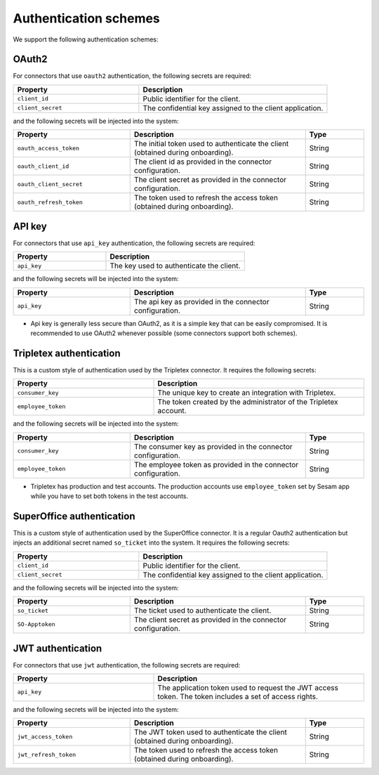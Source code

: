 Authentication schemes
======================

We support the following authentication schemes:

OAuth2
------

For connectors that use ``oauth2`` authentication, the following secrets are required:

.. list-table::
   :widths: 20, 30
   :header-rows: 1

   * - Property
     - Description
   * - ``client_id``
     - Public identifier for the client.
   * - ``client_secret``
     - The confidential key assigned to the client application.

and the following secrets will be injected into the system:

.. list-table::
   :widths: 20, 30, 10
   :header-rows: 1

   * - Property
     - Description
     - Type
   * - ``oauth_access_token``
     - The initial token used to authenticate the client (obtained during onboarding).
     - String
   * - ``oauth_client_id``
     - The client id as provided in the connector configuration.
     - String
   * - ``oauth_client_secret``
     - The client secret as provided in the connector configuration.
     - String
   * - ``oauth_refresh_token``
     - The token used to refresh the access token (obtained during onboarding).
     - String

API key
-------

For connectors that use ``api_key`` authentication, the following secrets are required:

.. list-table::
   :widths: 20, 30
   :header-rows: 1

   * - Property
     - Description
   * - ``api_key``
     - The key used to authenticate the client.

and the following secrets will be injected into the system:

.. list-table::
   :widths: 20, 30, 10
   :header-rows: 1

   * - Property
     - Description
     - Type
   * - ``api_key``
     - The api key as provided in the connector configuration.
     - String

* Api key is generally less secure than OAuth2, as it is a simple key that can be easily compromised. It is recommended to use OAuth2 whenever possible (some connectors support both schemes).

Tripletex authentication
------------------------

This is a custom style of authentication used by the Tripletex connector. It requires the following secrets:

.. list-table::
   :widths: 20, 30
   :header-rows: 1

   * - Property
     - Description
   * - ``consumer_key``
     - The unique key to create an integration with Tripletex.
   * - ``employee_token``
     - The token created by the administrator of the Tripletex account.

and the following secrets will be injected into the system:

.. list-table::
   :widths: 20, 30, 10
   :header-rows: 1

   * - Property
     - Description
     - Type
   * - ``consumer_key``
     - The consumer key as provided in the connector configuration.
     - String
   * - ``employee_token``
     - The employee token as provided in the connector configuration.
     - String

* Tripletex has production and test accounts. The production accounts use ``employee_token`` set by Sesam app while you have to set both tokens in the test accounts.

SuperOffice authentication
--------------------------

This is a custom style of authentication used by the SuperOffice connector. It is a regular Oauth2 authentication but injects an additional secret named ``so_ticket`` into the system. It requires the following secrets:

.. list-table::
   :widths: 20, 30
   :header-rows: 1

   * - Property
     - Description
   * - ``client_id``
     - Public identifier for the client.
   * - ``client_secret``
     - The confidential key assigned to the client application.

and the following secrets will be injected into the system:

.. list-table::
   :widths: 20, 30, 10
   :header-rows: 1

   * - Property
     - Description
     - Type
   * - ``so_ticket``
     - The ticket used to authenticate the client.
     - String
   * - ``SO-Apptoken``
     - The client secret as provided in the connector configuration.
     - String

JWT authentication
------------------

For connectors that use ``jwt`` authentication, the following secrets are required:

.. list-table::
   :widths: 20, 30
   :header-rows: 1

   * - Property
     - Description
   * - ``api_key``
     - The application token used to request the JWT access token. The token includes a set of access rights.

and the following secrets will be injected into the system:

.. list-table::
   :widths: 20, 30, 10
   :header-rows: 1

   * - Property
     - Description
     - Type
   * - ``jwt_access_token``
     - The JWT token used to authenticate the client (obtained during onboarding).
     - String
   * - ``jwt_refresh_token``
     - The token used to refresh the access token (obtained during onboarding).
     - String